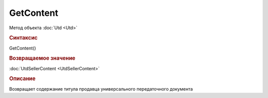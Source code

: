 ﻿GetContent
==========

.. deprecated:: 5.27.0
    Используйте :doc:`GetDynamicContent <Document_GetDynamicContent>`

Метод объекта :doc:`Utd <Utd>`


.. rubric:: Синтаксис

GetContent()


.. rubric:: Возвращаемое значение

:doc:`UtdSellerContent <UtdSellerContent>`


.. rubric:: Описание

Возвращает содержание титула продавца универсального передаточного документа